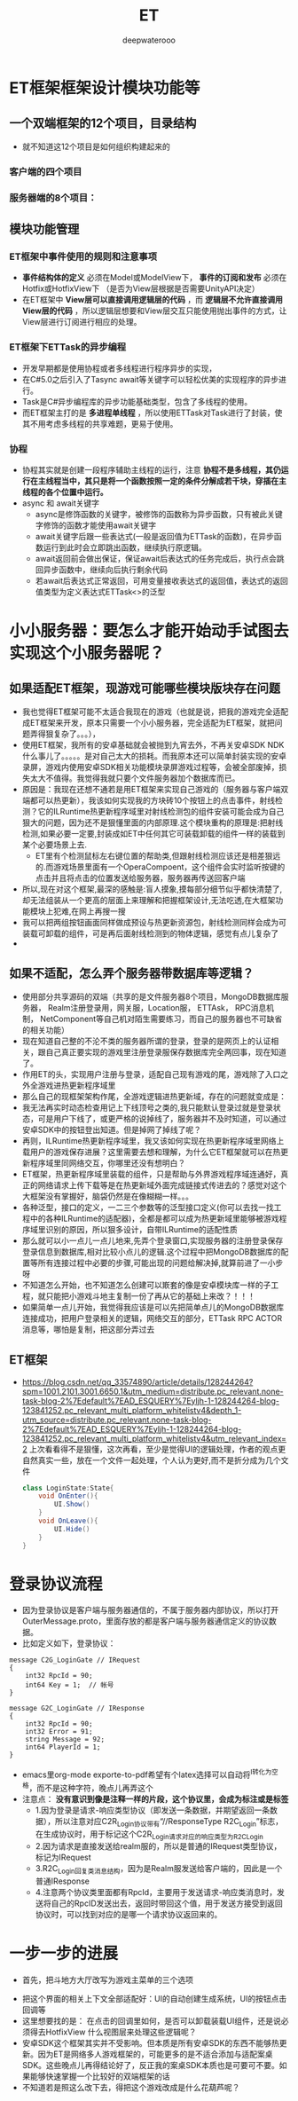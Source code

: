 #+latex_class: cn-article
#+title: ET
#+author: deepwaterooo

* ET框架框架设计模块功能等
** 一个双端框架的12个项目，目录结构
- 就不知道这12个项目是如何组织构建起来的
*** 客户端的四个项目
   
[[./pic/readme_20230201_200218.png]]
*** 服务器端的8个项目：
    
[[./pic/readme_20230201_201117.png]]
** 模块功能管理 
*** ET框架中事件使用的规则和注意事项
- *事件结构体的定义* 必须在Model或ModelView下， *事件的订阅和发布* 必须在Hotfix或HotfixView下 （是否为View层根据是否需要UnityAPI决定）
- 在ET框架中 *View层可以直接调用逻辑层的代码* ，而 *逻辑层不允许直接调用View层的代码* ，所以逻辑层想要和View层交互只能使用抛出事件的方式，让View层进行订阅进行相应的处理。
*** ET框架下ETTask的异步编程
- 开发早期都是使用协程或者多线程进行程序异步的实现，
- 在C#5.0之后引入了Tasync await等关键字可以轻松优美的实现程序的异步进行。
- Task是C#异步编程库的异步功能基础类型，包含了多线程的使用。
- 而ET框架主打的是 *多进程单线程* ，所以使用ETTask对Task进行了封装，使其不用考虑多线程的共享难题，更易于使用。
*** 协程
- 协程其实就是创建一段程序辅助主线程的运行，注意 *协程不是多线程，其仍运行在主线程当中，其只是将一个函数按照一定的条件分解成若干块，穿插在主线程的各个位置中运行。*
- async 和 await关键字
  - async是修饰函数的关键字，被修饰的函数称为异步函数，只有被此关键字修饰的函数才能使用await关键字
  - await关键字后跟一些表达式(一般是返回值为ETTask的函数)，在异步函数运行到此时会立即跳出函数，继续执行原逻辑。
  - await返回前会做出保证，保证await后表达式的任务完成后，执行点会跳回异步函数中，继续向后执行剩余代码
  - 若await后表达式正常返回，可用变量接收表达式的返回值，表达式的返回值类型为定义表达式ETTask<>的泛型

* 小小服务器：要怎么才能开始动手试图去实现这个小服务器呢？
** 如果适配ET框架，现游戏可能哪些模块版块存在问题
- 我也觉得ET框架可能不太适合我现在的游戏（也就是说，把我的游戏完全适配成ET框架来开发，原本只需要一个小小服务器，完全适配为ET框架，就把问题弄得狠复杂了。。。），
- 使用ET框架，我所有的安卓基础就会被抛到九宵去外，不再关安卓SDK  NDK什么事儿了。。。。。是对自己太大的损耗。而我原本还可以简单封装实现的安卓录屏，游戏内使用安卓SDK相关功能模块录屏游戏过程等，会被全部废掉，损失太大不值得。我觉得我就只要个文件服务器加个数据库而已。
- 原因是：我现在还想不通若是用ET框架来实现自己游戏的（服务器与客户端双端都可以热更新），我该如何实现我的方块砖10个按钮上的点击事件，射线检测？它的ILRuntime热更新程序域里对射线检测包的组件安装可能会成为自己狠大的问题，因为还不是狠懂里面的内部原理.这个模块重构的原理是:把射线检测,如果必要一定要,封装成如ET中任何其它可装载卸载的组件一样的装载到某个必要场景上去.
  - ET里有个检测鼠标左右键位置的帮助类,但跟射线检测应该还是相差狠远的.而游戏场景里面有一个OperaCompoent，这个组件会实时监听按键的点击并且将点击的位置发送给服务器，服务器再传送回客户端
- 所以,现在对这个框架,最深的感触是:盲人摸象,摸每部分细节似乎都快清楚了,却无法组装从一个更高的层面上来理解和把握框架设计,无法吃透,在大框架功能模块上犯难,在网上再搜一搜
- 我可以把两组按钮画面同样做成预设与热更新资源包，射线检测同样会成为可装载可卸载的组件，可是再后面射线检测到的物体逻辑，感觉有点儿复杂了
- 
** 如果不适配，怎么弄个服务器带数据库等逻辑？
- 使用部分共享源码的双端（共享的是文件服务器8个项目，MongoDB数据库服务器， Realm注册登录用，网关服，Location服， ETTAsk， RPC消息机制， NetComponent等自己机对陌生需要练习，而自己的服务器也不可缺省的相关功能）
- 现在知道自己整的不沦不类的服务器所谓的登录，登录的是网页上的认证相关，跟自己真正要实现的游戏里注册登录服保存数据库完全两回事，现在知道了。
- 作用ET的头，实现用户注册与登录，适配自己现有游戏的尾，游戏除了入口之外全游戏进热更新程序域里
- 那么自己的现框架架构作尾，全游戏逻辑进热更新域，存在的问题就变成是：
- 我无法再实时动态检查用记上下线顶号之类的,我只能默认登录过就是登录状态，可是用户下线了，或更严格的说掉线了，服务器并不及时知道，可以通过安卓SDK中的按钮登出知道。但是掉网了掉线了呢？
- 再则，ILRuntime热更新程序域里，我又该如何实现在热更新程序域里网络上载用户的游戏保存进展？这里需要去想和理解，为什么它ET框架就可以在热更新程序域里同网络交互，你哪里还没有想明白？
- ET框架，热更新程序域里装载的组件，只是帮助与外界游戏程序域连通好，真正的网络请求上传下载等是在热更新域外面完成链接式传进去的？感觉对这个大框架没有掌握好，脑袋仍然是在像糊糊一样。。。
- 各种泛型，接口的定义，一二三个参数等的泛型接口定义(你可以去找一找工程中的各种ILRuntime的适配器)，全都是都可以成为热更新域里能够被游戏程序域里识别的原因，所以狠多设计，自带ILRuntime的适配性质
- 那么就可以小一点儿一点儿地来,先弄个登录窗口,实现服务器的注册登录保存登录信息到数据库,相对比较小点儿的逻辑.这个过程中把MongoDB数据库的配置等所有连接过程中必要的步骤,可能出现的问题给解决掉,就算前进了一小步呀
- 不知道怎么开始，也不知道怎么创建可以㠌套的像是安卓模块库一样的子工程，就只能把小游戏斗地主复制一份了再从它的基础上来改？！！！
- 如果简单一点儿开始，我觉得我应该是可以先把简单点儿的MongoDB数据库连接成功，把用户登录相关的逻辑，网络交互的部分，ETTask RPC ACTOR消息等，哪怕是复制，把这部分弄过去
** ET框架
- https://blog.csdn.net/qq_33574890/article/details/128244264?spm=1001.2101.3001.6650.1&utm_medium=distribute.pc_relevant.none-task-blog-2%7Edefault%7EAD_ESQUERY%7Eyljh-1-128244264-blog-123841252.pc_relevant_multi_platform_whitelistv4&depth_1-utm_source=distribute.pc_relevant.none-task-blog-2%7Edefault%7EAD_ESQUERY%7Eyljh-1-128244264-blog-123841252.pc_relevant_multi_platform_whitelistv4&utm_relevant_index=2 上次看看得不是狠懂，这次再看，至少是觉得UI的逻辑处理，作者的观点更自然真实一些，放在一个文件一起处理，个人认为更好,而不是折分成为几个文件 
  #+BEGIN_SRC csharp
class LoginState:State{
	void OnEnter(){
		UI.Show()
	}
	void OnLeave(){
		UI.Hide()
	}
}
  #+END_SRC
  
* 登录协议流程
- 因为登录协议是客户端与服务器通信的，不属于服务器内部协议，所以打开OuterMessage.proto，里面存放的都是客户端与服务器通信定义的协议数据。
- 比如定义如下，登录协议：
#+BEGIN_SRC text
message C2G_LoginGate // IRequest
{
	int32 RpcId = 90;
	int64 Key = 1;	// 帐号
}

message G2C_LoginGate // IResponse
{
	int32 RpcId = 90;
	int32 Error = 91;
	string Message = 92;
	int64 PlayerId = 1;
}
#+END_SRC
- emacs里org-mode exporte-to-pdf希望有个latex选择可以自动将^I转化为空格，而不是这种字符，晚点儿再弄这个
- 注意点： *没有意识到像是注释一样的片段，这个协议里，会成为标注或是标签*
  - 1.因为登录是请求-响应类型协议（即发送一条数据，并期望返回一条数据），所以注意对应C2R_Login协议带有“//ResponseType R2C_Login”标志，在生成协议时，用于标记这个C2R_Login请求对应的响应类型为R2C_Login
  - 2.因为请求是直接发送给realm服的，所以是普通的IRequest类型协议，标记为IRequest
  - 3.R2C_Login回复类消息结构，因为是Realm服发送给客户端的，因此是一个普通IResponse
  - 4.注意两个协议类里面都有RpcId，主要用于发送请求-响应类消息时，发送将自己的RpcID发送出去，返回时带回这个值，用于发送方接受到返回协议时，可以找到对应的是哪一个请求协议返回来的。

* 一步一步的进展　
- 首先，把斗地方大厅改写为游戏主菜单的三个选项
  
[[./pic/readme_20230201_202642.png]]
- 把这个界面的相关上下文全部适配好：UI的自动创建生成系统，UI的按钮点击回调等
- 这里想要找的是： 在点击的回调里如何，是否可以卸载装载UI组件，还是说必须得去HotfixView 什么视图层来处理这些逻辑呢？
- 安卓SDK这个框架其实并不受影响。但本质是所有安卓SDK的东西不能够热更新。因为ET是网络多人游戏框架的，可能更多的是不适合添加与适配案桌SDK。这些晚点儿再得结论好了，反正我的案桌SDK本质也是可要可不要。如果能够快速掌握一个比较好的双端框架的话
- 不知道若是照这么改下去，得把这个游戏改成是什么花葫芦呢？










